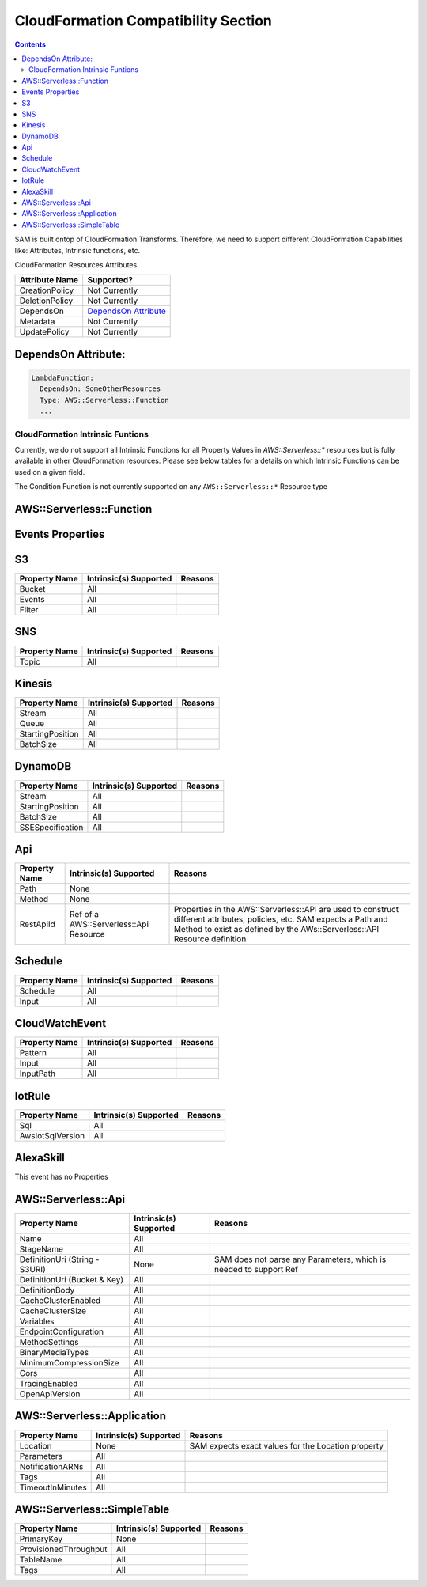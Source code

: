 CloudFormation Compatibility Section
====================================

.. contents::

SAM is built ontop of CloudFormation Transforms. Therefore, we need to support different CloudFormation Capabilities like: Attributes, Intrinsic functions, etc.

CloudFormation Resources Attributes

======================== ========================
     Attribute Name             Supported?
======================== ========================
CreationPolicy           Not Currently
DeletionPolicy           Not Currently
DependsOn                `DependsOn Attribute`_
Metadata                 Not Currently
UpdatePolicy             Not Currently
======================== ========================

.. _DependsOn Attribute:

DependsOn Attribute:
~~~~~~~~~~~~~~~~~~~~~~~~~~~~~~

.. code:: yaml

  LambdaFunction:
    DependsOn: SomeOtherResources
    Type: AWS::Serverless::Function
    ...

CloudFormation Intrinsic Funtions
---------------------------------
Currently, we do not support all Intrinsic Functions for all Property Values in `AWS::Serverless::*` resources but is fully available in other CloudFormation resources. Please see below tables for a details on which Intrinsic Functions can be used on a given field.

The Condition Function is not currently supported on any ``AWS::Serverless::*`` Resource type


AWS::Serverless::Function
~~~~~~~~~~~~~~~~~~~~~~~~~~~~~~

============================ ================================== ========================
     Property Name           Intrinsic(s) Supported            Reasons
============================ ================================== ========================
Handler                            All
Runtime                            All
CodeUri (String - S3Uri)          None                      SAM does not parse any Parameters, which is needed to support Ref
CodeUri (Bucket & Key)             All
FunctionName                       All
Description                        All
MemorySize                         All
Timeout                            All
Role                               All
Policies                           All
Environment                        All
VpcConfig                          All
Events                             All
Tags                               All
Tracing                            All
KmsKeyArn                          All
DeadLetterQueue                    All
DeploymentPreference               All
Layers                             All
AutoPublishAlias             Ref of a CloudFormation Parameter  Alias resources created by SAM uses a LocicalId <FunctionLogicalId+AliasName>. So SAM either needs a string for alias name, or a Ref to template Parameter that SAM can resolve into a string.
ReservedConcurrentExecutions       All
============================ ================================== ========================

Events Properties
~~~~~~~~~~~~~~~~~~~~~~~~~~~~~~

S3
~~~~~~~~~~~~~~~~~~~~~~~~~~~~~~
======================== ================================== ========================
     Property Name        Intrinsic(s) Supported            Reasons
======================== ================================== ========================
Bucket                   All
Events                   All
Filter                   All
======================== ================================== ========================

SNS
~~~~~~~~~~~~~~~~~~~~~~~~~~~~~~
======================== ================================== ========================
     Property Name        Intrinsic(s) Supported            Reasons
======================== ================================== ========================
Topic                    All
======================== ================================== ========================

Kinesis
~~~~~~~~~~~~~~~~~~~~~~~~~~~~~~
======================== ================================== ========================
     Property Name        Intrinsic(s) Supported            Reasons
======================== ================================== ========================
Stream                   All
Queue                    All
StartingPosition         All
BatchSize                All
======================== ================================== ========================

DynamoDB
~~~~~~~~~~~~~~~~~~~~~~~~~~~~~~
======================== ================================== ========================
     Property Name        Intrinsic(s) Supported            Reasons
======================== ================================== ========================
Stream                   All
StartingPosition         All
BatchSize                All
SSESpecification         All
======================== ================================== ========================

Api
~~~~~~~~~~~~~~~~~~~~~~~~~~~~~~
======================== ======================================== ========================
     Property Name        Intrinsic(s) Supported                  Reasons
======================== ======================================== ========================
Path                     None
Method                   None
RestApiId                Ref of a AWS::Serverless::Api Resource   Properties in the AWS::Serverless::API are used to construct different attributes, policies, etc. SAM expects a Path and Method to exist as defined by the AWs::Serverless::API Resource definition
======================== ======================================== ========================

Schedule
~~~~~~~~~~~~~~~~~~~~~~~~~~~~~~
======================== ================================== ========================
     Property Name        Intrinsic(s) Supported            Reasons
======================== ================================== ========================
Schedule                 All
Input                    All
======================== ================================== ========================

CloudWatchEvent
~~~~~~~~~~~~~~~~~~~~~~~~~~~~~~
======================== ================================== ========================
     Property Name        Intrinsic(s) Supported            Reasons
======================== ================================== ========================
Pattern                  All
Input                    All
InputPath                All
======================== ================================== ========================

IotRule
~~~~~~~~~~~~~~~~~~~~~~~~~~~~~~
======================== ================================== ========================
     Property Name        Intrinsic(s) Supported            Reasons
======================== ================================== ========================
Sql                      All
AwsIotSqlVersion         All
======================== ================================== ========================

AlexaSkill
~~~~~~~~~~~~~~~~~~~~~~~~~~~~~~
This event has no Properties


AWS::Serverless::Api
~~~~~~~~~~~~~~~~~~~~~~~~~~~~~~

================================== ======================== ========================
     Property Name                 Intrinsic(s) Supported          Reasons
================================== ======================== ========================
Name                                All
StageName                           All
DefinitionUri (String - S3URI)      None                     SAM does not parse any Parameters, which is needed to support Ref
DefinitionUri (Bucket & Key)        All
DefinitionBody                      All
CacheClusterEnabled                 All
CacheClusterSize                    All
Variables                           All
EndpointConfiguration               All
MethodSettings                      All
BinaryMediaTypes                    All
MinimumCompressionSize              All
Cors                                All
TracingEnabled                      All
OpenApiVersion                      All
================================== ======================== ========================


AWS::Serverless::Application
~~~~~~~~~~~~~~~~~~~~~~~~~~~~~~

================================== ======================== ========================
     Property Name                 Intrinsic(s) Supported          Reasons
================================== ======================== ========================
Location                            None                     SAM expects exact values for the Location property
Parameters                          All
NotificationARNs                    All
Tags                                All
TimeoutInMinutes                    All
================================== ======================== ========================


AWS::Serverless::SimpleTable
~~~~~~~~~~~~~~~~~~~~~~~~~~~~~~

======================== ======================== ========================
     Property Name        Intrinsic(s) Supported          Reasons
======================== ======================== ========================
PrimaryKey               None
ProvisionedThroughput    All
TableName                All
Tags                     All
======================== ======================== ========================
